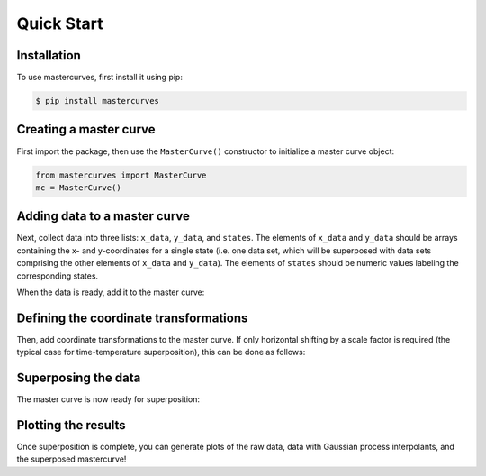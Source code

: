 Quick Start
===========

.. _installation:

Installation
------------

To use mastercurves, first install it using pip:

.. code-block:: console

   $ pip install mastercurves

Creating a master curve
-----------------------

First import the package, then use the ``MasterCurve()`` constructor to initialize
a master curve object:

.. code-block:: python

   from mastercurves import MasterCurve
   mc = MasterCurve()

Adding data to a master curve
-----------------------------

Next, collect data into three lists: ``x_data``, ``y_data``, and ``states``. The elements
of ``x_data`` and ``y_data`` should be arrays containing the x- and y-coordinates for a
single state (i.e. one data set, which will be superposed with data sets comprising
the other elements of ``x_data`` and ``y_data``). The elements of ``states`` should be
numeric values labeling the corresponding states.

When the data is ready, add it to the master curve:

.. code-block:: python
   mc.add_data(x_data, y_data, states)

Defining the coordinate transformations
---------------------------------------

Then, add coordinate transformations to the master curve. If only horizontal shifting
by a scale factor is required (the typical case for time-temperature superposition),
this can be done as follows:

.. code-block:: python
   from mastercurves.transforms import Multiply
   mc.add_htransform(Multiply())

Superposing the data
--------------------

The master curve is now ready for superposition:

.. code-block:: python
   mc.superpose()

Plotting the results
--------------------

Once superposition is complete, you can generate plots of the raw data,
data with Gaussian process interpolants, and the superposed mastercurve!

.. code-block:: python
   mc.plot()

